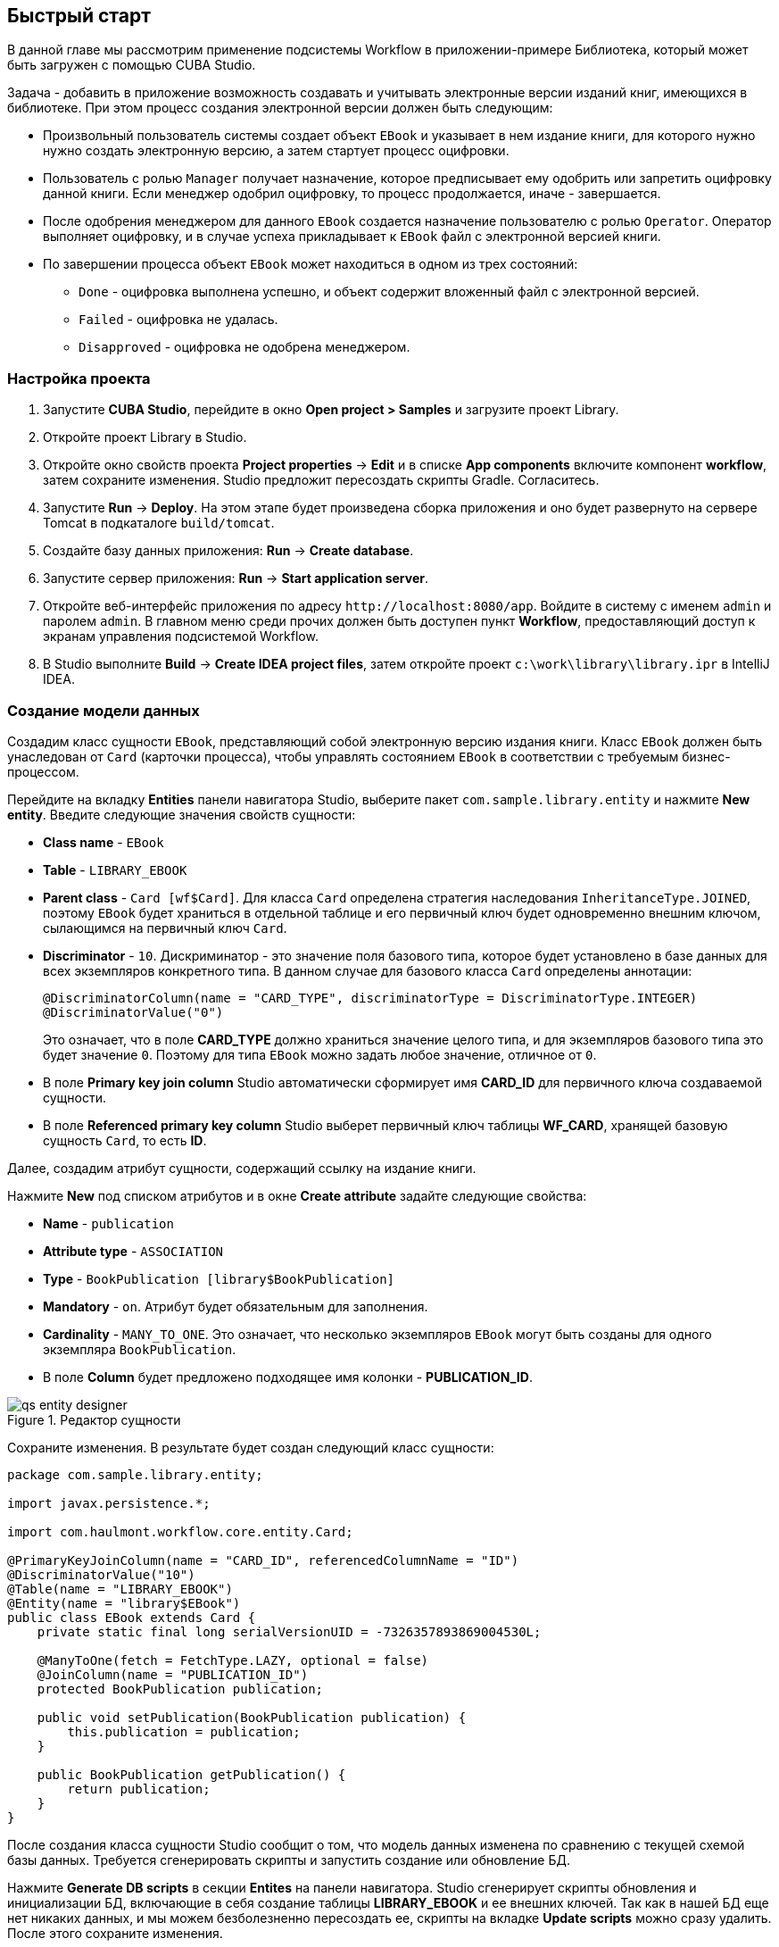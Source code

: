 [[ch2_quick_start]]
== Быстрый старт

В данной главе мы рассмотрим применение подсистемы Workflow в приложении-примере Библиотека, который может быть загружен с помощью CUBA Studio.

Задача - добавить в приложение возможность создавать и учитывать электронные версии изданий книг, имеющихся в библиотеке. При этом процесс создания электронной версии должен быть следующим: 

* Произвольный пользователь системы создает объект `EBook` и указывает в нем издание книги, для которого нужно нужно создать электронную версию, а затем стартует процесс оцифровки.

* Пользователь с ролью `Manager` получает назначение, которое предписывает ему одобрить или запретить оцифровку данной книги. Если менеджер одобрил оцифровку, то процесс продолжается, иначе - завершается.

* После одобрения менеджером для данного `EBook` создается назначение пользователю с ролью `Operator`. Оператор выполняет оцифровку, и в случае успеха прикладывает к `EBook` файл с электронной версией книги.

* По завершении процесса объект `EBook` может находиться в одном из трех состояний:

** `Done` - оцифровка выполнена успешно, и объект содержит вложенный файл с электронной версией.

** `Failed` - оцифровка не удалась.

** `Disapproved` - оцифровка не одобрена менеджером.

=== Настройка проекта

. Запустите *CUBA Studio*, перейдите в окно *Open project > Samples* и загрузите проект Library.

. Откройте проект Library в Studio.

. Откройте окно свойств проекта *Project properties* -> *Edit* и в списке *App components* включите компонент *workflow*, затем сохраните изменения. Studio предложит пересоздать скрипты Gradle. Согласитесь.

. Запустите *Run* -> *Deploy*. На этом этапе будет произведена сборка приложения и оно будет развернуто на сервере Tomcat в подкаталоге `build/tomcat`.

. Создайте базу данных приложения: *Run* -> *Create database*.

. Запустите сервер приложения: *Run* -> *Start application server*. 

. Откройте веб-интерфейс приложения по адресу `++http://localhost:8080/app++`. Войдите в систему с именем `admin` и паролем `admin`. В главном меню среди прочих должен быть доступен пункт *Workflow*, предоставляющий доступ к экранам управления подсистемой Workflow.

. В Studio выполните *Build* -> *Create IDEA project files*, затем откройте проект `c:\work\library\library.ipr` в IntelliJ IDEA.

=== Создание модели данных

Создадим класс сущности `EBook`, представляющий собой электронную версию издания книги. Класс `EBook` должен быть унаследован от `Card` (карточки процесса), чтобы управлять состоянием `EBook` в соответствии с требуемым бизнес-процессом.

Перейдите на вкладку *Entities* панели навигатора Studio, выберите пакет `com.sample.library.entity` и нажмите *New entity*. Введите следующие значения свойств сущности:

* *Class name* - `EBook`

* *Table* - `++LIBRARY_EBOOK++`

* *Parent class* - `Card [wf$Card]`. Для класса `Card` определена стратегия наследования `InheritanceType.JOINED`, поэтому `EBook` будет храниться в отдельной таблице и его первичный ключ будет одновременно внешним ключом, сылающимся на первичный ключ `Card`.

* *Discriminator* - `10`. Дискриминатор - это значение поля базового типа, которое будет установлено в базе данных для всех экземпляров конкретного типа. В данном случае для базового класса `Card` определены аннотации: 
+
[source, java]
----
@DiscriminatorColumn(name = "CARD_TYPE", discriminatorType = DiscriminatorType.INTEGER)
@DiscriminatorValue("0")
----
+
Это означает, что в поле *CARD_TYPE* должно храниться значение целого типа, и для экземпляров базового типа это будет значение `0`. Поэтому для типа `EBook` можно задать любое значение, отличное от `0`.

* В поле *Primary key join column* Studio автоматически сформирует имя *CARD_ID* для первичного ключа создаваемой сущности.

* В поле *Referenced primary key column* Studio выберет первичный ключ таблицы *WF_CARD*, хранящей базовую сущность `Card`, то есть *ID*.

Далее, создадим атрибут сущности, содержащий ссылку на издание книги.

Нажмите *New* под списком атрибутов и в окне *Create attribute* задайте следующие свойства:

* *Name* - `publication`

* *Attribute type* - `ASSOCIATION`

* *Type* - `BookPublication [library$BookPublication]`

* *Mandatory* - `on`. Атрибут будет обязательным для заполнения.

* *Cardinality* - `++MANY_TO_ONE++`. Это означает, что несколько экземпляров `EBook` могут быть созданы для одного экземпляра `BookPublication`.

* В поле *Column* будет предложено подходящее имя колонки - *PUBLICATION_ID*.

.Редактор сущности
image::qs_entity_designer.png[align="center"]

Сохраните изменения. В результате будет создан следующий класс сущности:

[source, java]
----
package com.sample.library.entity;

import javax.persistence.*;

import com.haulmont.workflow.core.entity.Card;

@PrimaryKeyJoinColumn(name = "CARD_ID", referencedColumnName = "ID")
@DiscriminatorValue("10")
@Table(name = "LIBRARY_EBOOK")
@Entity(name = "library$EBook")
public class EBook extends Card {
    private static final long serialVersionUID = -7326357893869004530L;

    @ManyToOne(fetch = FetchType.LAZY, optional = false)
    @JoinColumn(name = "PUBLICATION_ID")
    protected BookPublication publication;

    public void setPublication(BookPublication publication) {
        this.publication = publication;
    }

    public BookPublication getPublication() {
        return publication;
    }
}
----

После создания класса сущности Studio сообщит о том, что модель данных изменена по сравнению с текущей схемой базы данных. Требуется сгенерировать скрипты и запустить создание или обновление БД. 

Нажмите *Generate DB scripts* в секции *Entites* на панели навигатора. Studio сгенерирует скрипты обновления и инициализации БД, включающие в себя создание таблицы *LIBRARY_EBOOK* и ее внешних ключей. Так как в нашей БД еще нет никаких данных, и мы можем безболезненно пересоздать ее, скрипты на вкладке *Update scripts* можно сразу удалить. После этого сохраните изменения.

Остановите сервер приложения командой *Run* -> *Stop application server*. Через несколько секунд станет доступным пункт меню *Run* -> *Create database*, который и нужно выполнить.

=== Создание стандартных экранов

Создадим стандартные экраны просмотра списка и редактирования сущности `EBook`. Для этого сначала определим представления (views) для этих экранов.

Выберите `EBook` в секции *Entities* на панели навигатора и нажмите *New view*. Задайте имя представления в поле *Name* - `eBook.browse`. В панели *Attributes* по умолчанию выбраны все локальные (не ссылочные) атрибуты сущности. Отключите их все и включите единственный интересующий нас на данном этапе атрибут `publication`. Так как этот атрибут представляет собой ссылку на сущность `BookPublication`, в дереве отобразятся атрибуты этой сущности. Выберите атрибут `book` и в правой панели параметров задайте для него представление `++_minimal++`. Сохраните изменения. 

.Редактор представления
image::qs_view_designer.png[align="center"]

Теперь, если открыть файл с представлениями в IDE, в нем можно найти следующий описатель:

[source, xml]
----

        <view class="com.sample.library.entity.EBook"
                  name="eBook.browse">
              <property name="publication">
                        <property name="book"
                                     view="_minimal"/>
              </property>
        </view>
----

Аналогочно создадим представление `eBook.edit` для экрана редактирования. На данном этапе это представление идентично `eBook.browse`, однако в будущем они станут различными.

После создания представлений снова выберите `EBook` в секции *Entities* панели навигатора и нажмите *Create standard screens*. В появившемся окне выберите `eBook.browse` для *Browse view*, `eBook.edit` для *Edit view* и нажмите *Create*. Studio откроет секцию *Screens* панели навигатора и покажет созданные экраны.

Добавим в главное меню элемент для доступа к списку `EBook`.

Откройте секцию *Main menu* панели навигатора и нажмите *Edit* для *web-menu.xml*. Выделите элемент `library` и нажмите *New*. В появившемся окне выберите `library$EBook.lookup` в поле *Id*. Задайте заголовок пункта меню, нажав *edit* в поле *Caption*. Сохраните изменения. 

.Редактор меню
image::qs_menu_designer.png[align="center"]

После создания стандартных экранов и регистрации в главном меню можно запустить сервер (*Run* -> *Start application server*), войти в приложение и убедиться в работоспособности сущности `EBook`.

=== Создание процесса

Перейдем к основной части примера - описанию бизнес-процесса и реализации обработки объектов `EBook` в соответствии с ним. В данном разделе мы создадим дизайн процесса и затем развернем его для выполнения.

==== Дизайн процесса

В веб-интерфейсе запущенного приложения откройте экран *Workflow* -> *Processes Design* и нажмите *Create*. Введите имя дизайна процесса, например, `Book scanning`, и нажмите *OK*. Откроется новое окно браузера *CUBA Workflow Designer*.

Перетащите на рабочую панель узел *Start*, а затем узел *Assignment*. Соедините выход *Start* со входом *Assignment*. В узле *Assignment* задайте имя `Approval` и роль `Manager`. Нажмите кнопку *+* внутри узла *Assignment* для создания выхода и дайте ему имя `Approve`. Затем добавьте еще один выход - `Deny`. В результате во время выполнения процесса при переходе в состояние `Approval` пользователю с ролью `Manager` будет создано назначение. Процесс остановит выполнение и продолжит его, когда пользователь выберет один из выходов - `Approve` или `Deny`.

В случае отказа менеджера процесс должен перейти в состояние `Disapproved` и завершиться. Для регистрации этого состояния добавьте узел *State* с именем `Disapproved` и соедините его вход с выходом `Deny` узла `Approval`. Затем добавьте узел *End* и соедините его с выходом узла `Disapproved`. При выполнении процесс запишет состояние `Disapproved` в карточку (объект `EBook`) и, не останавливаясь, завершит выполнение.

На данном этапе должна получиться следующая схема:

image::qs_process_design_1.png[align="center"]

Нажмите *Save* для сохранения промежуточных результатов редактирования.

Добавьте еще один узел *Assignment* и задайте для него имя `Scanning` и роль `Operator`. Добавьте выходы `Success` и `Fail`. Соедините вход `Scanning` с выходом `Approve` узла `Approval`. В результате во время выполнения при одобрении менеджером процесс перейдет в состояние `Scanning`, остановится и выдаст назначение пользователю с ролью `Operator`. Выполнение продолжится, когда пользователь завершит назначение, выбрав один из выходов.

Для регистрации финального состояния процесса добавьте два узла *State* с именами `Done` и `Failed` и соедините их с соответствующими выходами узла `Scanning`. Затем добавьте еще один узел *End* и соедините с ним выходы узлов `Done` и `Failed`.

В итоге схема должна приобрести следующий вид:

image::qs_process_design_2.png[align="center"]

При успешном выполнении оцифровки оператор должен приложить к объекту файл с электронной версией. Для реализации этого добавим в процесс форму взаимодействия с пользователем.

Выберите узел `Scanning`, в правой панели дизайнера раскройте секцию *Forms* и нажмите *Add*. Установите следующие атрибуты:

* *Transition* - имя выхода, при котором будет показана данная форма. Выберите значение `Success`. 

* *Form* - тип формы. Выберите значение `Transition`.

* *Hide Attachments* - скрыть элементы выбора вложений. Оставьте в выключенном состоянии.

Вид правой панели дизайнера с параметрами формы:

image::qs_process_design_3.png[align="center"]

Таким образом, при завершении назначения в направлении `Success` перед оператором возникнет диалоговая форма, в которой он сможет добавить вложения - файлы с с электронной версией книги.

Сохраните дизайн процесса и закройте окно браузера *CUBA Workflow Designer*.

==== Развертывание процесса

Созданный дизайн процесса необходимо скомпилировать, то есть создать на основе схемы исполняемый код процесса. Выберите строку с дизайном в окне *Processes Design* и нажмите *Compile*. В случае успешной компиляции в колонке *Compilation date* появится текущее время. 

Следующий этап - развертывание процесса. Выберите строку со скомпилированным дизайном и нажмите *Deploy*. В диалоговом окне оставьте отмеченным флажок *Create new process* и нажмите *Deploy*. В результате происходит следующее:

* В базе данных приложения создается новый объект `Proc` и соответствующие имеющимся в дизайне ролям объекты `ProcRole`.

* В подкаталоге `process` конфигурационного каталога среднего слоя приложения создается каталог с именем вида `proc_<date_time>`, где `++date_time++` - момент времени развертывания процесса. Данный каталог содержит файлы, необходимые для исполнения процесса: jPDL, описатель форм, пакет локализованных сообщений.

* Файл jPDL отправляется в механизм исполнения jBPM, который создает соответствующие записи в таблицах *JBPM4_DEPLOYMENT* и *JBPM4_DEPLOYPROP*. Идентификатором процесса jBPM становится строка, идентичная имени каталога развертывания (`++proc_<date_time>++`). Данный идентификатор записывается также в атрибут `jbpmProcessKey` объекта `Proc`.

Процесс готов к запуску, однако для целей нашего примера выполним еще одно подготовительное действие - назначим исполнителей по умолчанию для ролей в процессе.

Откройте экран *Workflow* -> *Processes*, выберите созданный процесс и откройте его на редактирование. В списке ролей процесса выберите поочередно роли `Manager` и `Operator` и в списке *Default participants* добавьте для них исполнителей - предварительно созданных пользователей системы `manager` и `operator` соответственно. Экран редактирования процесса примет следующий вид:

image::qs_process_edit.png[align="center"]

Кроме явно указанных в дизайне ролей система создала роль `CARD_CREATOR` с признаком *Assign to creator*. Эту роль можно использовать для того, чтобы пользователь, создавший карточку, автоматически становился участником процесса. В описываемом примере данная роль не используется.

Атрибут *Code* процесса желательно установить в некоторое осмысленное уникальное значение, так как в программном коде по этому атрибуту удобно находить процесс для запуска. В данном случае задаем значение `book_scanning`.

Как правило, дизайн процесса разрабатывается итеративно, поэтому система предоставляет возможность неоднократно развертывать один и тот же изменяющийся дизайн, обновляя имеющийся процесс. Фактически при развертывании дизайна в существующий процесс происходит следующее:

* Производится проверка возможности миграции незавершенных экземпляров процесса (другими словами, _активных карточек_) на новую схему процесса. 

* Создается новый каталог `proc_<date_time>`, где `++date_time++` - текущий момент времени развертывания процесса.

* В механизме исполнения jBPM создается новое описание процесса с новым идентификатором, эквивалентным имени каталога развертывания. Этот новый идентификатор устанавливается в атрибуте `jbpmProcessKey` объекта `Proc`.

* Производится миграция активных карточек.

Для обновления процесса в соответствии с измененным дизайном достаточно при развертывании последнего снять флажок *Create new process* и в выпадающем списке *Existing process* указать процесс, который необходимо обновить.

=== Адаптация экранов к процессу

В данном разделе мы изменим экраны просмотра списка и редактирования сущности `EBook` так, чтобы пользователи могли работать с ними в соответствии с бизнес-процессом.

==== Экран редактирования

Основная логика, связанная с процессом, реализуется в экране редактирования `EBook`.

Начнем с доработки представления (view), с которым в экран загружается экземпляр `EBook`. Вернитесь в Studio, найдите в секции *Entities* на панели навигатора представление `eBook.edit` и откройте его на редактирование.

Выберите для поля *Extends* значение `++_local++`, что означает, что текущее представление будет включать все нессылочные атрибуты сущности. Дополнительно включите атрибут `proc` и установите для него в поле *View* значение `start-process`. 

.Редактор представления eBook.edit для работы с процессом
image::qs_view_edit.png[align="center"]

===== Компоновка экрана редактирования

Перейдем собственно к экрану. Найдите в секции *Screens* на панели навигатора экран `ebook-edit.xml` и откройте его на редактирование. Перейдите на вкладку *XML* и полностью замените ее содержимое на следующий код: 

[source, xml]
----
<?xml version="1.0" encoding="UTF-8" standalone="no"?>
<window xmlns="http://schemas.haulmont.com/cuba/window.xsd"
        caption="msg://editCaption"
        class="com.sample.library.gui.ebook.EBookEdit"
        datasource="eBookDs"
        focusComponent="fieldGroup"
        messagesPack="com.sample.library.gui.ebook">
    <dsContext>
        <datasource id="eBookDs"
                    class="com.sample.library.entity.EBook"
                    view="eBook.edit"/>
        <collectionDatasource id="attachmentsDs"
                              class="com.haulmont.workflow.core.entity.CardAttachment"
                              view="card-edit">
            <query>
                <![CDATA[select a from wf$CardAttachment a where a.card.id = :ds$eBookDs order by a.createTs]]>
            </query>
        </collectionDatasource>
    </dsContext>
    <layout expand="windowActions"
            spacing="true">
        <hbox spacing="true">
            <fieldGroup id="fieldGroup"
                        datasource="eBookDs"
                        width="400px">
                <field id="publication"
                       width="100%"/>
                <field id="description"
                       width="100%"/>
            </fieldGroup>
        </hbox>
        <groupBox caption="Process"
                  orientation="horizontal"
                  spacing="true"
                  width="400px">
            <label id="stateLabel"
                   align="MIDDLE_LEFT"/>
            <hbox id="actionsBox"
                  align="MIDDLE_RIGHT"
                  spacing="true"/>
        </groupBox>
        <groupBox caption="Attachments"
                  width="400px">
            <table id="attachmentsTable"
                   height="100px"
                   width="100%">
                <rows datasource="attachmentsDs"/>
                <columns>
                    <column id="file"/>
                    <column id="file.size"/>
                    <column id="createTs"/>
                </columns>
            </table>
        </groupBox>
        <iframe id="windowActions"
                height="100%"
                screen="editWindowActions"/>
    </layout>
</window>
----

Перейдите на вкладку *Layout*. Компоновка экрана станет следующей: 

image::qs_edit_layout.png[align="center"]

 

Рассмотрим добавленные элементы экрана.

* Поле `description` компонента `fieldGroup` отображает значение атрибута `description` карточки.

* `groupBox` с заголовком `Process` содержит следующие элементы:

** `label` с идентификатором `stateLabel` предназначен для отображения текущего состояния карточки.

** Внутри контейнера `hbox` с идентификатором `actionsBox` мы будем программно создавать кнопки, позволяющие пользователю выбрать выход из назначения, другими словами - действия по процессу.

** Таблица `attachmentsTable` предназначена для отображения вложений, созданных оператором на этапе `Scanning` процесса. Таблица соединена с источником данных `attachmentsDs`.

===== Контроллер экрана редактирования

Перейдите на вкладку *Controller* и замените ее содержимое на следующий код: 

[source, java]
----
package com.sample.library.gui.ebook;

import com.haulmont.cuba.core.entity.Entity;
import com.haulmont.cuba.core.global.CommitContext;
import com.haulmont.cuba.core.global.LoadContext;
import com.haulmont.cuba.core.global.PersistenceHelper;
import com.haulmont.cuba.gui.components.*;
import com.haulmont.cuba.gui.data.DataSupplier;
import com.haulmont.cuba.gui.data.DsContext;
import com.haulmont.cuba.gui.export.ExportDisplay;
import com.haulmont.cuba.gui.xml.layout.ComponentsFactory;
import com.haulmont.workflow.core.app.WfService;
import com.haulmont.workflow.core.entity.*;
import com.haulmont.workflow.core.global.AssignmentInfo;
import com.haulmont.workflow.core.global.WfConstants;
import com.haulmont.workflow.gui.base.action.ProcessAction;
import com.sample.library.entity.EBook;

import javax.inject.Inject;
import java.util.ArrayList;
import java.util.List;
import java.util.Map;
import java.util.Set;

public class EBookEdit extends AbstractEditor<EBook> {

    @Inject
    protected WfService wfService;
    @Inject
    protected ComponentsFactory componentsFactory;
    @Inject
    protected BoxLayout actionsBox;
    @Inject
    protected DataSupplier dataSupplier;
    @Inject
    protected Label stateLabel;
    @Inject
    protected FieldGroup fieldGroup;
    @Inject
    protected Table attachmentsTable;
    @Inject
    protected ExportDisplay exportDisplay;

    @Override
    public void init(Map<String, Object> params) {
    }

    @Override
    protected void postInit() {
        EBook eBook = getItem();

        if (PersistenceHelper.isNew(eBook)) {
            initProcess(eBook);
        }

        if (eBook.getState() == null) {
            stateLabel.setValue("State: not started");
        } else {
            stateLabel.setValue("State: " + eBook.getLocState());
            fieldGroup.setEditable(false);
        }

        initProcessActions(eBook);

        initAttachmentsTable();
    }

    private void initProcess(final EBook eBook) {
        LoadContext loadContext = new LoadContext(Proc.class);
        loadContext.setQueryString("select p from wf$Proc p where p.code = :code")
                .setParameter("code", "book_scanning");
        loadContext.setView("start-process");
        Proc proc = dataSupplier.load(loadContext);
        if (proc != null)
            eBook.setProc(proc);
        else
            throw new IllegalStateException("Process not found");

        eBook.setRoles(new ArrayList<CardRole>());

        for (ProcRole procRole : proc.getRoles()) {
            if (procRole.getAssignToCreator())
                continue;
            CardRole cardRole = new CardRole();
            cardRole.setCard(eBook);
            cardRole.setProcRole(procRole);
            List<DefaultProcActor> defaultProcActors = procRole.getDefaultProcActors();
            if (defaultProcActors.isEmpty())
                throw new IllegalStateException("Default actor is not assigned for role " + procRole.getName());
            cardRole.setUser(defaultProcActors.get(0).getUser());
            eBook.getRoles().add(cardRole);
        }

        getDsContext().addListener(new DsContext.CommitListener() {
            @Override
            public void beforeCommit(CommitContext context) {
                context.getCommitInstances().addAll(eBook.getRoles());
            }

            @Override
            public void afterCommit(CommitContext context, Set<Entity> result) {
            }
        });
    }

    private void initProcessActions(EBook eBook) {
        AssignmentInfo assignmentInfo = wfService.getAssignmentInfo(eBook);
        if (eBook.getJbpmProcessId() == null && eBook.getState() == null) {
            addProcessAction(WfConstants.ACTION_START, assignmentInfo);
        } else if (assignmentInfo != null) {
            for (String actionName : assignmentInfo.getActions()) {
                addProcessAction(actionName, assignmentInfo);
            }
        }
    }

    private void addProcessAction(String actionName, AssignmentInfo assignmentInfo) {
        ProcessAction action = new ProcessAction(getItem(), actionName, assignmentInfo, this);
        Button button = componentsFactory.createComponent(Button.NAME);
        button.setAction(action);
        button.setAlignment(Alignment.MIDDLE_RIGHT);
        actionsBox.add(button);
    }

    private void initAttachmentsTable() {
        attachmentsTable.addGeneratedColumn("file", new Table.ColumnGenerator<CardAttachment>() {
            @Override
            public Component generateCell(final CardAttachment attachment) {
                LinkButton link = componentsFactory.createComponent(LinkButton.NAME);
                link.setCaption(attachment.getFile().getName());
                link.setAction(new AbstractAction("") {
                    @Override
                    public void actionPerform(Component component) {
                        exportDisplay.show(attachment.getFile());
                    }
                });
                return link;
            }
        });
    }
}
----

Рассмотрим фрагменты кода контроллера.

Метод `postInit()` вызывается после инициализации экрана и загрузки экземпляра `EBook` с представлением, указанным в XML-дескрипторе (в данном случае - `eBook.edit`). 

После получения установленного в экране экземпляра `EBook` производится проверка, новый ли это экземпляр, или загруженный из БД. В первом случае управление передается методу `initProcess()`, который осуществляет подготовку карточки и экрана к старту нового экземпляра процесса:

[source, java]
----
    protected void postInit() {
        EBook eBook = getItem();

        if (PersistenceHelper.isNew(eBook)) {
            initProcess(eBook);
        }
----

Далее в зависимости от состояния карточки производится инициализация компонентов - `stateLabel` отображает текущее состояние, а для `fieldGroup` запрещается редактирование, если процесс уже стартовал:

[source, java]
----
    protected void postInit() {
    ...
        if (eBook.getState() == null) {
            stateLabel.setValue("State: not started");
        } else {
            stateLabel.setValue("State: " + eBook.getLocState());
            fieldGroup.setEditable(false);
        }
----

Далее вызываются методы, производящие инициализацию возможных действий пользователя и таблицы вложений:

[source, java]
----
    protected void postInit() {
    ...
        initProcessActions(eBook);

        initAttachmentsTable();
    }
----

Рассмотрим метод `initProcess()`.

В начале метода производится загрузка из базы данных экземпляра объекта `Proc` с кодом `book_scanning`, то есть созданного нами процесса. Если загрузка прошла успешно, то экземпляр `Proc` устанавливается в карточке `EBook`:

[source, java]
----
    private void initProcess(final EBook eBook) {
        LoadContext loadContext = new LoadContext(Proc.class);
        loadContext.setQueryString("select p from wf$Proc p where p.code = :code")
                .setParameter("code", "book_scanning");
        loadContext.setView("start-process");
        Proc proc = dataSupplier.load(loadContext);
        if (proc != null)
            eBook.setProc(proc);
        else
            throw new IllegalStateException("Process not found");
----

Далее производится инициализация объектов `CardRole` - исполнителей ролей для данной карточки. Инициализировать роли можно различными способами, в том числе интерактивно - например, позволяя создателю карточки самому выбрать исполнителей. Главное, чтобы на момент перехода процесса в какое-либо состояние типа *Assignment* роль, требуемая для этого этапа, была назначена. Для целей нашего примера исполнители заданы в объектах `DefaultProcActor` на этапе настройки процесса, поэтому мы возьмем их оттуда и перенесем в объекты `CardRole`:

[source, java]
----
    private void initProcess(final EBook eBook) {
    ...
        eBook.setRoles(new ArrayList<CardRole>());

        for (ProcRole procRole : proc.getRoles()) {
            if (procRole.getAssignToCreator())
                continue;
            CardRole cardRole = new CardRole();
            cardRole.setCard(eBook);
            cardRole.setProcRole(procRole);
            List<DefaultProcActor> defaultProcActors = procRole.getDefaultProcActors();
            if (defaultProcActors.isEmpty())
                throw new IllegalStateException("Default actor is not assigned for role " + procRole.getName());
            cardRole.setUser(defaultProcActors.get(0).getUser());
            eBook.getRoles().add(cardRole);
        }
----

В следующем фрагменте производится добавление всех созданных объектов `CardRole` в `CommitContext` перед коммитом экрана. Дело в том, что между `Card` и `CardRole` нет отношений каскадности сохранения, и если явно не сохранить созданные объекты `CardRole` в той же транзакции, что и ссылающийся на них объект `Card`, на Middleware возникнет ошибка. Обычно за включением в `CommitContext` всех измененных экземпляров следят источники данных (datasources), однако в данном случае мы создаем и связываем объекты вручную, поэтому данный код необходим:

[source, java]
----
    private void initProcess(final EBook eBook) {
    ...
        getDsContext().addListener(new DsContext.CommitListener() {
            @Override
            public void beforeCommit(CommitContext context) {
                context.getCommitInstances().addAll(eBook.getRoles());
            }

            @Override
            public void afterCommit(CommitContext context, Set<Entity> result) {
            }
        });
    }
----

Теперь рассмотрим методы инициализации кнопок, соответствующих возможным действиям пользователя по процессу, и таблицы вложений.

В методе `initProcessActions()` для данной карточки загружаются данные о текущем назначении, и если таковое имеется для текущего пользователя, в методе `addProcessAction()` создаются соответствующие кнопки:

[source, java]
----
    private void initProcessActions(EBook eBook) {
        AssignmentInfo assignmentInfo = wfService.getAssignmentInfo(eBook);
        if (eBook.getJbpmProcessId() == null && eBook.getState() == null) {
            addProcessAction(WfConstants.ACTION_START, assignmentInfo);
        } else if (assignmentInfo != null) {
            for (String actionName : assignmentInfo.getActions()) {
                addProcessAction(actionName, assignmentInfo);
            }
        }
    }

    private void addProcessAction(String actionName, AssignmentInfo assignmentInfo) {
        ProcessAction action = new ProcessAction(getItem(), actionName, assignmentInfo, this);
        Button button = componentsFactory.createComponent(Button.NAME);
        button.setAction(action);
        button.setAlignment(Alignment.MIDDLE_RIGHT);
        actionsBox.add(button);
    }
----

Таблица вложений представляет собой обычный компонент `Table`, связанный с источником данных `attachmentsDs`, извлекающим экземпляры `CardAttachment` данной карточки. Для загрузки файла вложения щелчком по имени файла в таблице создается генерируемая колонка для атрибута `file`. В результате ячейки данной колонки отображают компонент `LinkButton`, который по щелчку вызывает выгрузку соответствующего файла через интерфейс `ExportDisplay`. 

[source, java]
----
    private void initAttachmentsTable() {
        attachmentsTable.addGeneratedColumn("file", new Table.ColumnGenerator<CardAttachment>() {
            @Override
            public Component generateCell(final CardAttachment attachment) {
                LinkButton link = componentsFactory.createComponent(LinkButton.NAME);
                link.setCaption(attachment.getFile().getName());
                link.setAction(new AbstractAction("") {
                    @Override
                    public void actionPerform(Component component) {
                        exportDisplay.show(attachment.getFile());
                    }
                });
                return link;
            }
        });
    }
----

==== Экран просмотра списка

Доработаем представления (view), с которым в экран загружается список экземпляров `EBook`. Найдите в секции *Entities* на панели навигатора представление `eBook.browse` и откройте его на редактирование. Включите атрибуты `proc`, `state` и `description`. Для атрибута `proc` установите в поле *View* значение `++_local++`.

.Редактор представления eBook.browse для работы с процессом
image::qs_view_browse.png[align="center"]

===== Компоновка экрана списка

Найдите в секции *Screens* панели навигатора экран `ebook-browse.xml` и откройте его на редактирование. Перейдите на вкладку *XML* и полностью замените ее содержимое на следующий код: 

[source, xml]
----
<?xml version="1.0" encoding="UTF-8" standalone="no"?>
<window xmlns="http://schemas.haulmont.com/cuba/window.xsd"
        caption="msg://browseCaption"
        class="com.sample.library.gui.ebook.EBookBrowse"
        lookupComponent="eBookTable"
        messagesPack="com.sample.library.gui.ebook">
    <dsContext>
        <collectionDatasource id="eBookDs"
                              class="com.sample.library.entity.EBook"
                              view="eBook.browse">
            <query>
                <![CDATA[select e from library$EBook e order by e.createTs]]>
            </query>
        </collectionDatasource>
    </dsContext>
    <layout expand="eBookTable"
            spacing="true">
        <filter id="filter"
                datasource="eBookDs">
            <properties include=".*"/>
        </filter>
        <table id="eBookTable"
               height="100%"
               width="100%">
            <rows datasource="eBookDs"/>
            <columns>
                <column id="publication"/>
                <column id="description"/>
                <column id="locState"/>
            </columns>
            <rowsCount/>
            <actions>
                <action id="remove"/>
            </actions>
            <buttonsPanel id="buttonsPanel"
                          alwaysVisible="true">
                <button id="createBtn"
                        action="eBookTable.create"/>
                <button id="editBtn"
                        action="eBookTable.edit"/>
                <button id="removeBtn"
                        action="eBookTable.remove"/>
            </buttonsPanel>
        </table>
    </layout>
</window>

----

Отличия от стандартного экрана списка здесь следующие:

* В список колонок таблицы `eBookTable` добавлены `description` и `locState` - описание карточки и локализованное название текущего состояния.

* Из списка декларативно создаваемых `actions` таблицы `eBookTable` исключены `create` и `edit`. При этом соответствующие кнопки на панели `buttonsPanel` оставлены, потому что эти `actions` мы создадим программно в коде контроллера.

Перейдите на вкладку *Layout*. Компоновка экрана станет следующей:

image::qs_browse_layout.png[align="center"]

===== Контроллер экрана списка

Перейдите на вкладку *Controller* и замените ее содержимое на следующий код:

[source, java]
----
package com.sample.library.gui.ebook;

import java.util.Map;

import com.haulmont.cuba.core.entity.Entity;
import com.haulmont.cuba.gui.components.AbstractLookup;
import com.haulmont.cuba.gui.components.Table;
import com.haulmont.cuba.gui.components.actions.CreateAction;
import com.haulmont.cuba.gui.components.actions.EditAction;

import javax.inject.Inject;

public class EBookBrowse extends AbstractLookup {

    @Inject
    protected Table eBookTable;

    @Override
    public void init(Map<String, Object> params) {
        eBookTable.addAction(new CreateAction(eBookTable) {
            @Override
            protected void afterCommit(Entity entity) {
                eBookTable.getDatasource().refresh();
            }
        });
        eBookTable.addAction(new EditAction(eBookTable) {
            @Override
            protected void afterCommit(Entity entity) {
                eBookTable.getDatasource().refresh();
            }
        });
    }
}
----

Здесь в методе `init()` в таблицу `eBookTable` добавляются стандартные действия `CreateAction` и `EditAction`, но с переопределенным методом `afterCommit()`, в котором производится перезагрузка источника данных таблицы. Это делается для того, чтобы отобразить в таблице измененное состояние карточки сразу после ее сохранения и передвижения по процессу.

Стандартные действия `CreateAction` и `EditAction` не производят перезагрузки источника данных после коммита открываемого экрана редактирования. Вместо этого они получают сохраненный экземпляр сущности с Middleware и просто устанавливают его в источнике данных вместо исходного. 

В нашем же случае перезагрузка из БД необходима потому, что после сохранения редактируемой сущности `EBook` запуск процесса производится в отдельной транзакции, и состояние карточки меняется как раз в этот момент. То есть после коммита экрана редактирования в источник данных возвращается экземпляр `EBook`, в котором еще нет изменений, внесенных процессом. Для отображения этих изменений необходимо перечитать сущности из базы данных. 

=== Запуск приложения

Запустите сервер *Run* -> *Start application server* и войдите в приложение как пользователь `admin`.

Откройте экран *Library* -> *E-books* и создайте новую запись. Выберите издание книги и введите полное описание в поле *Description*. На данном этапе экран редактирования выглядит следующим образом:

image::qs_run_create_card.png[align="center"]

Теперь можно либо просто сохранить карточку, нажав *OK*, либо сразу начать процесс нажатием на кнопку *Start process*. После старта процесса окно редактирования закроется, и в таблице в колонке *State (loc.)* отобразится значение `Approval`. Это означает, что карточка перешла в состояние ожидания одобрения менеджером.

image::qs_run_browse_1.png[align="center"]

Если теперь открыть карточку на редактирование, вы увидите, что все поля ввода запрещены, и никаких действий по процессу не доступно.

Выйдите из системы и войдите снова пользователем `manager`. Откройте экран *Workflow* -> *Assignments*. Вы увидите поступившее вам назначение:

image::qs_run_assignment_1.png[align="center"]

Нажав *Open*, вы увидите экран редактирования карточки с возможностью одобрить или запретить сканирование книги:

image::qs_run_edit_card_1.png[align="center"]

В этот же экран можно попасть обычным образом, выбрав строку в таблице экрана просмотра списка и нажав *Edit*.

Нажмите *Approve*. Если вы открывали экран редактирования из списка назначений, то этот список теперь пуст - у пользователя `manager` на данный момент больше нет назначений. Если же вы открывали экран редактирования из экрана списка `EBook`, то вы увидите изменившееся состояние карточки:

image::qs_run_browse_2.png[align="center"]

Открыв карточку на редактирование вы опять не увидите возможности что-либо изменить или продолжить процесс, так как следующее действие должен выполнять пользователь `operator`.

Выйдите из системы и войдите пользвателем `operator`. Откройте экран *Workflow* -> *Assignments*. Вы увидите поступившее вам назначение:

image::qs_run_assignment_2.png[align="center"]

Нажмите *Open* в этом экране, либо перейдите в экран *Library* -> *E-books* и откройте карточку на редактирование там. Вы увидите доступные действия по процессу: `Success` и `Fail`.

image::qs_run_edit_card_2.png[align="center"]

Предположим, вы как оператор выполнили сканирование книги. Нажмите *Success*. Перед вами появится форма перехода, заданная в процессе:

image::qs_run_transition_form.png[align="center"]

Нажмите *Add* и добавьте один или несколько файлов вложений. Затем нажмите *OK*. Форма закроется, назначение исчезнет, а карточка перейдет в состояние `Done`:

image::qs_run_browse_3.png[align="center"]

Открыв карточку на редактирование, можно увидеть состояние процесса и список вложений, добавленных оператором:

image::qs_run_edit_card_3.png[align="center"]


